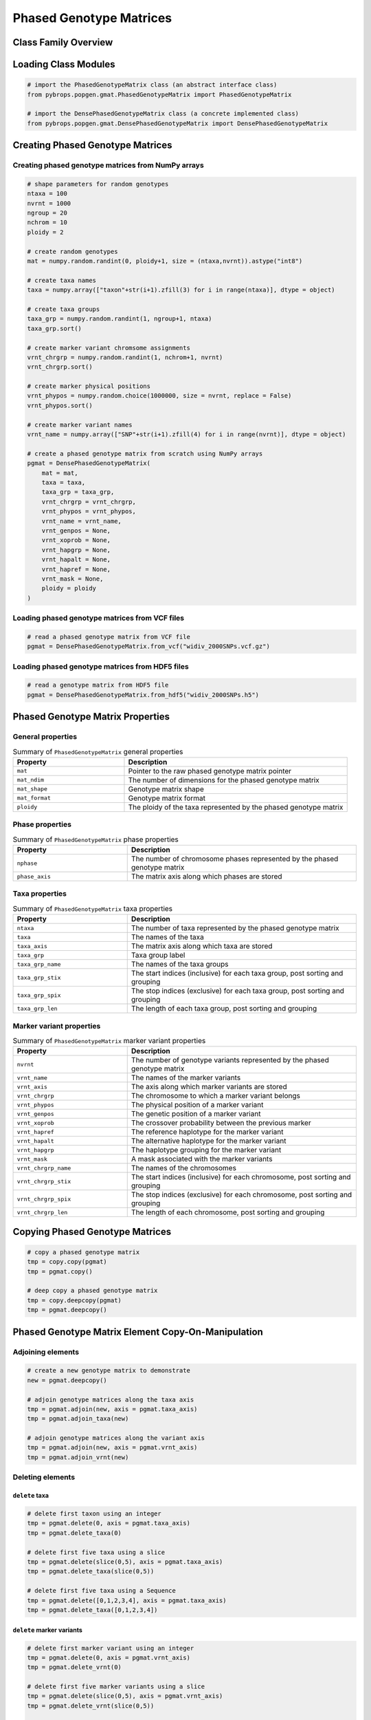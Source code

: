 Phased Genotype Matrices
########################

Class Family Overview
=====================

Loading Class Modules
=====================

.. code-block:: python

    # import the PhasedGenotypeMatrix class (an abstract interface class)
    from pybrops.popgen.gmat.PhasedGenotypeMatrix import PhasedGenotypeMatrix

    # import the DensePhasedGenotypeMatrix class (a concrete implemented class)
    from pybrops.popgen.gmat.DensePhasedGenotypeMatrix import DensePhasedGenotypeMatrix

Creating Phased Genotype Matrices
=================================

Creating phased genotype matrices from NumPy arrays
---------------------------------------------------

.. code-block:: python

    # shape parameters for random genotypes
    ntaxa = 100
    nvrnt = 1000
    ngroup = 20
    nchrom = 10
    ploidy = 2

    # create random genotypes
    mat = numpy.random.randint(0, ploidy+1, size = (ntaxa,nvrnt)).astype("int8")

    # create taxa names
    taxa = numpy.array(["taxon"+str(i+1).zfill(3) for i in range(ntaxa)], dtype = object)

    # create taxa groups
    taxa_grp = numpy.random.randint(1, ngroup+1, ntaxa)
    taxa_grp.sort()

    # create marker variant chromsome assignments
    vrnt_chrgrp = numpy.random.randint(1, nchrom+1, nvrnt)
    vrnt_chrgrp.sort()

    # create marker physical positions
    vrnt_phypos = numpy.random.choice(1000000, size = nvrnt, replace = False)
    vrnt_phypos.sort()

    # create marker variant names
    vrnt_name = numpy.array(["SNP"+str(i+1).zfill(4) for i in range(nvrnt)], dtype = object)

    # create a phased genotype matrix from scratch using NumPy arrays
    pgmat = DensePhasedGenotypeMatrix(
        mat = mat,
        taxa = taxa,
        taxa_grp = taxa_grp, 
        vrnt_chrgrp = vrnt_chrgrp,
        vrnt_phypos = vrnt_phypos, 
        vrnt_name = vrnt_name, 
        vrnt_genpos = None,
        vrnt_xoprob = None, 
        vrnt_hapgrp = None, 
        vrnt_hapalt = None,
        vrnt_hapref = None, 
        vrnt_mask = None,
        ploidy = ploidy
    )

Loading phased genotype matrices from VCF files
-----------------------------------------------

.. code-block:: python

    # read a phased genotype matrix from VCF file
    pgmat = DensePhasedGenotypeMatrix.from_vcf("widiv_2000SNPs.vcf.gz")

Loading phased genotype matrices from HDF5 files
------------------------------------------------

.. code-block:: python

    # read a genotype matrix from HDF5 file
    pgmat = DensePhasedGenotypeMatrix.from_hdf5("widiv_2000SNPs.h5")

Phased Genotype Matrix Properties
=================================

General properties
------------------

.. list-table:: Summary of ``PhasedGenotypeMatrix`` general properties
    :widths: 25 50
    :header-rows: 1

    * - Property
      - Description
    * - ``mat``
      - Pointer to the raw phased genotype matrix pointer
    * - ``mat_ndim``
      - The number of dimensions for the phased genotype matrix
    * - ``mat_shape``
      - Genotype matrix shape
    * - ``mat_format``
      - Genotype matrix format
    * - ``ploidy``
      - The ploidy of the taxa represented by the phased genotype matrix

Phase properties
----------------

.. list-table:: Summary of ``PhasedGenotypeMatrix`` phase properties
    :widths: 25 50
    :header-rows: 1

    * - Property
      - Description
    * - ``nphase``
      - The number of chromosome phases represented by the phased genotype matrix
    * - ``phase_axis``
      - The matrix axis along which phases are stored

Taxa properties
---------------

.. list-table:: Summary of ``PhasedGenotypeMatrix`` taxa properties
    :widths: 25 50
    :header-rows: 1

    * - Property
      - Description
    * - ``ntaxa``
      - The number of taxa represented by the phased genotype matrix
    * - ``taxa``
      - The names of the taxa
    * - ``taxa_axis``
      - The matrix axis along which taxa are stored
    * - ``taxa_grp``
      - Taxa group label
    * - ``taxa_grp_name``
      - The names of the taxa groups
    * - ``taxa_grp_stix``
      - The start indices (inclusive) for each taxa group, post sorting and grouping
    * - ``taxa_grp_spix``
      - The stop indices (exclusive) for each taxa group, post sorting and grouping
    * - ``taxa_grp_len``
      - The length of each taxa group, post sorting and grouping

Marker variant properties
-------------------------

.. list-table:: Summary of ``PhasedGenotypeMatrix`` marker variant properties
    :widths: 25 50
    :header-rows: 1

    * - Property
      - Description
    * - ``nvrnt``
      - The number of genotype variants represented by the phased genotype matrix
    * - ``vrnt_name``
      - The names of the marker variants
    * - ``vrnt_axis``
      - The axis along which marker variants are stored
    * - ``vrnt_chrgrp``
      - The chromosome to which a marker variant belongs
    * - ``vrnt_phypos``
      - The physical position of a marker variant
    * - ``vrnt_genpos``
      - The genetic position of a marker variant
    * - ``vrnt_xoprob``
      - The crossover probability between the previous marker
    * - ``vrnt_hapref``
      - The reference haplotype for the marker variant
    * - ``vrnt_hapalt``
      - The alternative haplotype for the marker variant
    * - ``vrnt_hapgrp``
      - The haplotype grouping for the marker variant
    * - ``vrnt_mask``
      - A mask associated with the marker variants
    * - ``vrnt_chrgrp_name``
      - The names of the chromosomes
    * - ``vrnt_chrgrp_stix``
      - The start indices (inclusive) for each chromosome, post sorting and grouping
    * - ``vrnt_chrgrp_spix``
      - The stop indices (exclusive) for each chromosome, post sorting and grouping
    * - ``vrnt_chrgrp_len``
      - The length of each chromosome, post sorting and grouping

Copying Phased Genotype Matrices
================================

.. code-block:: python

    # copy a phased genotype matrix
    tmp = copy.copy(pgmat)
    tmp = pgmat.copy()

    # deep copy a phased genotype matrix
    tmp = copy.deepcopy(pgmat)
    tmp = pgmat.deepcopy()

Phased Genotype Matrix Element Copy-On-Manipulation
===================================================

Adjoining elements
------------------

.. code-block:: python

    # create a new genotype matrix to demonstrate
    new = pgmat.deepcopy()

    # adjoin genotype matrices along the taxa axis
    tmp = pgmat.adjoin(new, axis = pgmat.taxa_axis)
    tmp = pgmat.adjoin_taxa(new)

    # adjoin genotype matrices along the variant axis
    tmp = pgmat.adjoin(new, axis = pgmat.vrnt_axis)
    tmp = pgmat.adjoin_vrnt(new)

Deleting elements
-----------------

``delete`` taxa
+++++++++++++++

.. code-block:: python

    # delete first taxon using an integer
    tmp = pgmat.delete(0, axis = pgmat.taxa_axis)
    tmp = pgmat.delete_taxa(0)

    # delete first five taxa using a slice
    tmp = pgmat.delete(slice(0,5), axis = pgmat.taxa_axis)
    tmp = pgmat.delete_taxa(slice(0,5))

    # delete first five taxa using a Sequence
    tmp = pgmat.delete([0,1,2,3,4], axis = pgmat.taxa_axis)
    tmp = pgmat.delete_taxa([0,1,2,3,4])

``delete`` marker variants
++++++++++++++++++++++++++

.. code-block:: python

    # delete first marker variant using an integer
    tmp = pgmat.delete(0, axis = pgmat.vrnt_axis)
    tmp = pgmat.delete_vrnt(0)

    # delete first five marker variants using a slice
    tmp = pgmat.delete(slice(0,5), axis = pgmat.vrnt_axis)
    tmp = pgmat.delete_vrnt(slice(0,5))

    # delete first five marker variants using a Sequence
    tmp = pgmat.delete([0,1,2,3,4], axis = pgmat.vrnt_axis)
    tmp = pgmat.delete_vrnt([0,1,2,3,4])

Inserting elements
------------------

.. code-block:: python

    # create a new genotype matrix to demonstrate
    new = pgmat.deepcopy()

    # insert genotype matrix along the taxa axis before index 0
    tmp = pgmat.insert(0, new, axis = pgmat.taxa_axis)
    tmp = pgmat.insert_taxa(0, new)

    # insert genotype matrix along the variant axis before index 0
    tmp = pgmat.insert(0, new, axis = pgmat.vrnt_axis)
    tmp = pgmat.insert_vrnt(0, new)

Selecting elements
------------------

.. code-block:: python

    # select first five taxa using a Sequence
    tmp = pgmat.select([0,1,2,3,4], axis = pgmat.taxa_axis)
    tmp = pgmat.select_taxa([0,1,2,3,4])

    # select first five marker variants using a Sequence
    tmp = pgmat.select([0,1,2,3,4], axis = pgmat.vrnt_axis)
    tmp = pgmat.select_vrnt([0,1,2,3,4])

Phased Genotype Matrix Element In-Place-Manipulation
====================================================

Appending elements
------------------

.. code-block:: python

    # append genotype matrices along the taxa axis
    tmp = pgmat.deepcopy()                   # copy original
    tmp.append(pgmat, axis = tmp.taxa_axis)  # append original to copy

    tmp = pgmat.deepcopy()                   # copy original
    tmp.append_taxa(pgmat)                   # append original to copy

    # append genotype matrices along the variant axis
    tmp = pgmat.deepcopy()                   # copy original
    tmp.append(pgmat, axis = tmp.vrnt_axis)  # append original to copy

    tmp = pgmat.deepcopy()                   # copy original
    tmp.append_vrnt(pgmat)                   # append original to copy

Removing elements
-----------------

``remove`` taxa
+++++++++++++++

.. code-block:: python

    # remove first taxon using an integer
    tmp = pgmat.deepcopy()                           # copy original
    tmp.remove(0, axis = pgmat.taxa_axis)            # remove from copy

    tmp = pgmat.deepcopy()                           # copy original
    tmp.remove_taxa(0)                               # remove from copy

    # remove first five taxa using a slice
    tmp = pgmat.deepcopy()                           # copy original
    tmp.remove(slice(0,5), axis = pgmat.taxa_axis)   # remove from copy

    tmp = pgmat.deepcopy()                           # copy original
    tmp.remove_taxa(slice(0,5))                      # remove from copy

    # remove first five taxa using a Sequence
    tmp = pgmat.deepcopy()                           # copy original
    tmp.remove([0,1,2,3,4], axis = pgmat.taxa_axis)  # remove from copy

    tmp = pgmat.deepcopy()                           # copy original
    tmp.remove_taxa([0,1,2,3,4])                     # remove from copy

``remove`` marker variants
++++++++++++++++++++++++++

.. code-block:: python

    # remove first marker variant using an integer
    tmp = pgmat.deepcopy()                           # copy original
    tmp.remove(0, axis = pgmat.vrnt_axis)            # remove from copy

    tmp = pgmat.deepcopy()                           # copy original
    tmp.remove_vrnt(0)                               # remove from copy

    # remove first five marker variants using a slice
    tmp = pgmat.deepcopy()                           # copy original
    tmp.remove(slice(0,5), axis = pgmat.vrnt_axis)   # remove from copy

    tmp = pgmat.deepcopy()                           # copy original
    tmp.remove_vrnt(slice(0,5))                      # remove from copy

    # remove first five marker variants using a Sequence
    tmp = pgmat.deepcopy()                           # copy original
    tmp.remove([0,1,2,3,4], axis = pgmat.vrnt_axis)  # remove from copy

    tmp = pgmat.deepcopy()                           # copy original
    tmp.remove_vrnt([0,1,2,3,4])                     # remove from copy

Incorporating elements
----------------------

.. code-block:: python

    # incorp genotype matrix along the taxa axis before index 0
    tmp = pgmat.deepcopy()                           # copy original
    tmp.incorp(0, pgmat, axis = pgmat.taxa_axis)     # incorporate into copy

    tmp = pgmat.deepcopy()                           # copy original
    tmp.incorp_taxa(0, pgmat)                        # incorporate into copy

    # incorp genotype matrix along the variant axis before index 0
    tmp = pgmat.deepcopy()                           # copy original
    tmp.incorp(0, pgmat, axis = pgmat.vrnt_axis)     # incorporate into copy

    tmp = pgmat.deepcopy()                           # copy original
    tmp.incorp_vrnt(0, pgmat)                        # incorporate into copy

Concatenating matrices
----------------------

.. code-block:: python

    # concatenate along the taxa axis
    tmp = pgmat.concat([pgmat, pgmat], axis = pgmat.taxa_axis)
    tmp = pgmat.concat_taxa([pgmat, pgmat])

    # concatenate along the variant axis
    tmp = pgmat.concat([pgmat, pgmat], axis = pgmat.vrnt_axis)
    tmp = pgmat.concat_vrnt([pgmat, pgmat])

Grouping and Sorting
====================

Reordering
----------

``reorder`` taxa
++++++++++++++++

.. code-block:: python

    # create reordering indices
    indices = numpy.arange(pgmat.ntaxa)
    numpy.random.shuffle(indices)
    tmp = pgmat.deepcopy()

    # reorder values along the taxa axis
    tmp.reorder(indices, axis = tmp.taxa_axis)
    tmp.reorder_taxa(indices)

``reorder`` marker variants
+++++++++++++++++++++++++++

.. code-block:: python

    # create reordering indices
    indices = numpy.arange(pgmat.nvrnt)
    numpy.random.shuffle(indices)
    tmp = pgmat.deepcopy()
    
    # reorder values along the marker variant axis
    tmp = pgmat.deepcopy()
    tmp.reorder(indices, axis = tmp.vrnt_axis)
    tmp.reorder_vrnt(indices)

Lexsorting
----------

``lexsort`` taxa
++++++++++++++++

.. code-block:: python

    # create lexsort keys for taxa
    key1 = numpy.random.randint(0, 10, pgmat.ntaxa)
    key2 = numpy.arange(pgmat.ntaxa)
    numpy.random.shuffle(key2)

    # lexsort along the taxa axis
    pgmat.lexsort((key2,key1), axis = pgmat.taxa_axis)
    pgmat.lexsort_taxa((key2,key1))

``lexsort`` marker variants
+++++++++++++++++++++++++++

.. code-block:: python

    # create lexsort keys for marker variants
    key1 = numpy.random.randint(0, 10, pgmat.nvrnt)
    key2 = numpy.arange(pgmat.nvrnt)
    numpy.random.shuffle(key2)

    # lexsort along the marker variant axis
    pgmat.lexsort((key2,key1), axis = pgmat.vrnt_axis)
    pgmat.lexsort_vrnt((key2,key1))

Sorting
-------

``sort`` taxa
+++++++++++++

.. code-block:: python

    # sort along taxa axis
    tmp = pgmat.deepcopy()
    tmp.sort(axis = tmp.taxa_axis)
    tmp.sort_taxa()

``sort`` marker variants
++++++++++++++++++++++++

.. code-block:: python

    # sort along marker variant axis
    tmp = pgmat.deepcopy()
    tmp.sort(axis = tmp.vrnt_axis)
    tmp.sort_vrnt()

Grouping
--------

``group`` taxa
++++++++++++++

.. code-block:: python

    # sort along taxa axis
    tmp = pgmat.deepcopy()
    tmp.group(axis = tmp.taxa_axis)
    tmp.group_taxa()
    # determine whether grouping has occurred along the taxa axis
    tmp.is_grouped(axis = tmp.taxa_axis)
    tmp.is_grouped_taxa()

``group`` marker variants
+++++++++++++++++++++++++

.. code-block:: python

    # sort along vrnt axis
    tmp = pgmat.deepcopy()
    tmp.group(axis = tmp.vrnt_axis)
    tmp.group_vrnt()
    # determine whether grouping has occurred along the vrnt axis
    tmp.is_grouped(axis = tmp.vrnt_axis)
    tmp.is_grouped_vrnt()

Summary Statistics
==================

.. code-block:: python

    # count the number of major alleles across all taxa
    out = pgmat.acount()
    out = pgmat.acount(dtype = "int32")

    # calculate the allele frequency across all taxa
    out = pgmat.afreq()
    out = pgmat.afreq(dtype = "float32")

    # calculate whether a locus is polymorphic across all taxa 
    out = pgmat.apoly()
    out = pgmat.apoly(dtype = int)

    # count the number of genotypes across all taxa
    out = pgmat.gtcount()
    out = pgmat.gtcount(dtype = "int32")

    # calculate the genotype frequency across all taxa
    out = pgmat.gtfreq()
    out = pgmat.gtfreq(dtype = "float32")

    # calculate the minor allele frequency across all taxa
    out = pgmat.maf()
    out = pgmat.maf(dtype = "float32")

    # calculate the mean expected heterozygosity for the population
    out = pgmat.meh()
    out = pgmat.meh(dtype = "float32")

    # count the number of major alleles individually within taxa
    out = pgmat.tacount()
    out = pgmat.tacount(dtype = "int32")

    # calculate the allele frequency individually within taxa
    out = pgmat.tafreq()
    out = pgmat.tafreq(dtype = "float32")

Saving Genotype Matrices
========================

Write to HDF5
-------------

.. code-block:: python

    # write a breeding value matrix to an HDF5 file
    pgmat.to_hdf5("saved_genotypes.h5")
